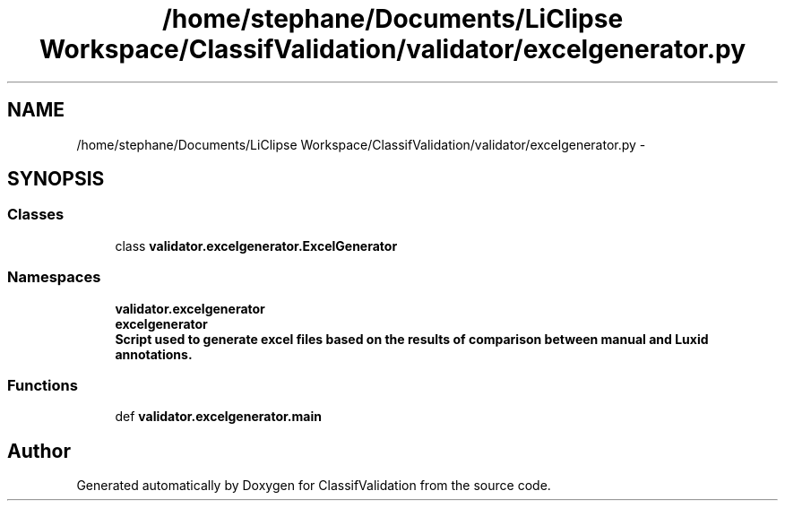 .TH "/home/stephane/Documents/LiClipse Workspace/ClassifValidation/validator/excelgenerator.py" 3 "Fri Dec 5 2014" "ClassifValidation" \" -*- nroff -*-
.ad l
.nh
.SH NAME
/home/stephane/Documents/LiClipse Workspace/ClassifValidation/validator/excelgenerator.py \- 
.SH SYNOPSIS
.br
.PP
.SS "Classes"

.in +1c
.ti -1c
.RI "class \fBvalidator\&.excelgenerator\&.ExcelGenerator\fP"
.br
.in -1c
.SS "Namespaces"

.in +1c
.ti -1c
.RI "\fBvalidator\&.excelgenerator\fP"
.br
.ti -1c
.RI "\fBexcelgenerator\fP"
.br
.RI "\fI\fBScript used to generate excel files based on the results of comparison between manual and Luxid annotations\&.\fP \fP"
.in -1c
.SS "Functions"

.in +1c
.ti -1c
.RI "def \fBvalidator\&.excelgenerator\&.main\fP"
.br
.in -1c
.SH "Author"
.PP 
Generated automatically by Doxygen for ClassifValidation from the source code\&.
